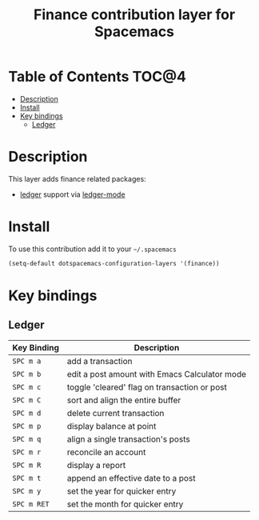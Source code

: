#+TITLE: Finance contribution layer for Spacemacs

* Table of Contents                                                   :TOC@4:
 - [[#description][Description]]
 - [[#install][Install]]
 - [[#key-bindings][Key bindings]]
     - [[#ledger][Ledger]]

* Description

This layer adds finance related packages:
- [[https://github.com/ledger/ledger][ledger]] support via [[https://github.com/ledger/ledger/tree/next/lisp][ledger-mode]]

[[file:img/ledger.png]]

* Install

To use this contribution add it to your =~/.spacemacs=

#+BEGIN_SRC emacs-lisp
  (setq-default dotspacemacs-configuration-layers '(finance))
#+END_SRC

* Key bindings

** Ledger

| Key Binding | Description                                   |
|-------------+-----------------------------------------------|
| ~SPC m a~   | add a transaction                             |
| ~SPC m b~   | edit a post amount with Emacs Calculator mode |
| ~SPC m c~   | toggle 'cleared' flag on transaction or post  |
| ~SPC m C~   | sort and align the entire buffer              |
| ~SPC m d~   | delete current transaction                    |
| ~SPC m p~   | display balance at point                      |
| ~SPC m q~   | align a single transaction's posts            |
| ~SPC m r~   | reconcile an account                          |
| ~SPC m R~   | display a report                              |
| ~SPC m t~   | append an effective date to a post            |
| ~SPC m y~   | set the year for quicker entry                |
| ~SPC m RET~ | set the month for quicker entry               |





